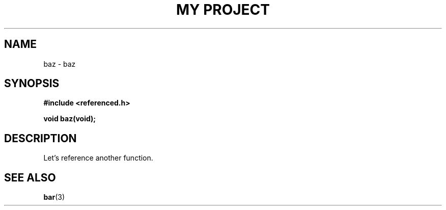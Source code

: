 .TH "MY PROJECT" "3"
.SH NAME
baz \- baz
.SH SYNOPSIS
.nf
.B #include <referenced.h>
.PP
.BI "void baz(void);"
.fi
.SH DESCRIPTION
Let's reference another function.
.SH SEE ALSO
.BR bar (3)